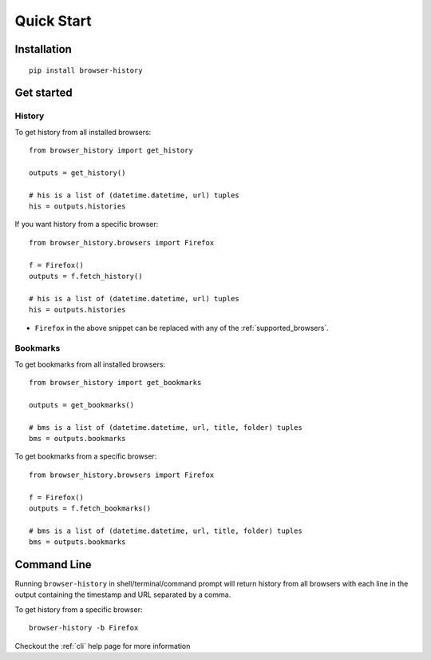 .. _quick_start:

Quick Start
===========

Installation
------------

::

    pip install browser-history

Get started
-----------

History
^^^^^^^

To get history from all installed browsers:
::

    from browser_history import get_history

    outputs = get_history()

    # his is a list of (datetime.datetime, url) tuples
    his = outputs.histories

If you want history from a specific browser:
::

    from browser_history.browsers import Firefox

    f = Firefox()
    outputs = f.fetch_history()

    # his is a list of (datetime.datetime, url) tuples
    his = outputs.histories

- ``Firefox`` in the above snippet can be replaced with any of the :ref:`supported_browsers`.

Bookmarks
^^^^^^^^^

To get bookmarks from all installed browsers:
::

    from browser_history import get_bookmarks

    outputs = get_bookmarks()

    # bms is a list of (datetime.datetime, url, title, folder) tuples
    bms = outputs.bookmarks

To get bookmarks from a specific browser:
::

    from browser_history.browsers import Firefox

    f = Firefox()
    outputs = f.fetch_bookmarks()

    # bms is a list of (datetime.datetime, url, title, folder) tuples
    bms = outputs.bookmarks

Command Line
------------

Running ``browser-history`` in shell/terminal/command prompt will return history from all
browsers with each line in the output containing the timestamp and URL separated by a comma.

To get history from a specific browser::

    browser-history -b Firefox

Checkout the :ref:`cli` help page for more information
